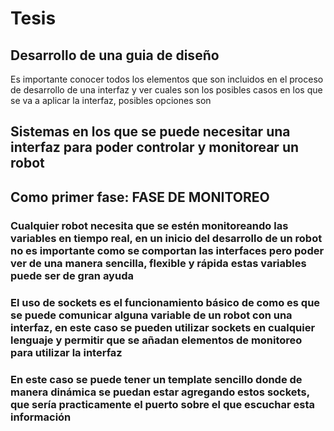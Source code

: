 
* Tesis

** Desarrollo de una guia de diseño
Es importante conocer todos los elementos que son incluidos en el proceso de desarrollo de una interfaz y ver cuales son los posibles casos en los que se va a aplicar la interfaz, posibles opciones son 

** Sistemas en los que se puede necesitar una interfaz para poder controlar y monitorear un robot

** Como primer fase: FASE DE MONITOREO

*** Cualquier robot necesita que se estén monitoreando las variables en tiempo real, en un inicio del desarrollo de un robot no es importante como se comportan las interfaces pero poder ver de una manera sencilla, flexible y rápida estas variables puede ser de gran ayuda

*** El uso de sockets es el funcionamiento básico de como es que se puede comunicar alguna variable de un robot con una interfaz, en este caso se pueden utilizar sockets en cualquier lenguaje y permitir que se añadan elementos de monitoreo para utilizar la interfaz

*** En este caso se puede tener un template sencillo donde de manera dinámica se puedan estar agregando estos sockets, que sería practicamente el puerto sobre el que escuchar esta información
